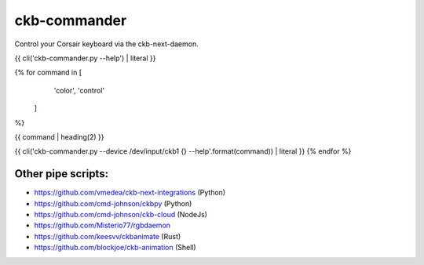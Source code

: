 ckb-commander
=============

Control your Corsair keyboard via the ckb-next-daemon.

{{ cli('ckb-commander.py --help') | literal }}

{% for command in [
                   'color',
                   'control'
                  ]
%}

{{ command | heading(2) }}

{{ cli('ckb-commander.py --device /dev/input/ckb1 {} --help'.format(command)) | literal }}
{% endfor %}

Other pipe scripts:
-------------------

* https://github.com/vmedea/ckb-next-integrations (Python)
* https://github.com/cmd-johnson/ckbpy (Python)
* https://github.com/cmd-johnson/ckb-cloud (NodeJs)
* https://github.com/Misterio77/rgbdaemon
* https://github.com/keesvv/ckbanimate (Rust)
* https://github.com/blockjoe/ckb-animation (Shell)
